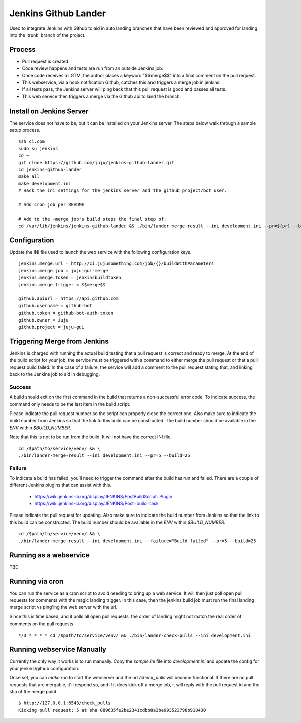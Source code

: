 Jenkins Github Lander
==========================

Used to integrate Jenkins with Github to aid in auto landing branches that
have been reviewed and approved for landing into the 'trunk' branch of the
project.


Process
--------

- Pull request is created
- Code review happens and tests are run from an outside Jenkins job.
- Once code receives a LGTM, the author places a keyword "$$merge$$" into a
  final comment on the pull request.
- This webservice, via a hook notification Github, catches this and triggers a
  merge job in jenkins.
- If all tests pass, the Jenkins server will ping back that this pull request
  is good and passes all tests.
- This web service then triggers a merge via the Github api to land the branch.


Install on Jenkins Server
--------------------------

The service does not have to be, but it can be installed on your Jenkins
server. The steps below walk through a sample setup process.

::

    ssh ci.com
    sudo su jenkins
    cd ~
    git clone https://github.com/juju/jenkins-github-lander.git
    cd jenkins-github-lander
    make all
    make development.ini
    # Hack the ini settings for the jenkins server and the github project/bot user.

    # Add cron job per README

    # Add to the -merge job's build steps the final step of:
    cd /var/lib/jenkins/jenkins-github-lander && ./bin/lander-merge-result --ini development.ini --pr=${pr} --build=${BUILD_NUMBER}


Configuration
--------------

Update the INI file used to launch the web service with the following
configuration keys.


::

    jenkins.merge.url = http://ci.jujusomething.com/job/{}/buildWithParameters
    jenkins.merge.job = juju-gui-merge
    jenkins.merge.token = jenkinsbuildtoken
    jenkins.merge.trigger = $$merge$$

    github.apiurl = https://api.github.com
    github.username = github-bot
    github.token = github-bot-auth-token
    github.owner = Juju
    github.project = juju-gui


Triggering Merge from Jenkins
------------------------------

Jenkins is charged with running the actual build testing that a pull request
is correct and ready to merge. At the end of the build script for your job,
the service must be triggered with a command to either merge the pull request
or that a pull request build failed. In the case of a failure, the service
will add a comment to the pull request stating that, and linking back to the
Jenkins job to aid in debugging.

Success
~~~~~~~~

A build should exit on the first command in the build that returns a
non-successful error code. To indicate success, the command only needs to be
the last item in the build script.

Please indicate the pull request number so the script can properly close the
correct one. Also make sure to indicate the build number from Jenkins so that
the link to this build can be constructed.  The build number should be
available in the `ENV` within `$BUILD_NUMBER`.

Note that this is not to be run from the build. It will not have the correct
INI file.

::

    cd /$path/to/service/venv/ && \
    ./bin/lander-merge-result --ini development.ini --pr=5 --build=25


Failure
~~~~~~~~

To indicate a build has failed, you'll need to trigger the command after the
build has run and failed. There are a couple of different Jenkins plugins that
can assist with this.

  - https://wiki.jenkins-ci.org/display/JENKINS/PostBuildScript+Plugin
  - https://wiki.jenkins-ci.org/display/JENKINS/Post+build+task


Please indicate the pull request for updating. Also make sure to indicate the
build number from Jenkins so that the link to this build can be constructed.
The build number should be available in the `ENV` within `$BUILD_NUMBER`.

::

    cd /$path/to/service/venv/ && \
    ./bin/lander-merge-result --ini development.ini --failure="Build failed" --pr=5 --build=25


Running as a webservice
-----------------------

TBD


Running via cron
-----------------

You can run the service as a cron script to avoid needing to bring up a web
service. It will then just poll open pull requests for comments with the magic
landing trigger. In this case, then the jenkins build job must run the final
landing merge script vs ping'ing the web server with the url.

Since this is time based, and it polls all open pull requests, the order of
landing might not match the real order of comments on the pull requests.

::

    */3 * * * * cd /$path/to/service/venv/ && ./bin/lander-check-pulls --ini development.ini

Running webservice Manually
----------------------------
Currently the only way it works is to run manually. Copy the `sample.ini` file
into `development.ini` and update the config for your jenkins/github
configuration.

Once set, you can `make run` to start the webserver and the url
`/check_pulls` will become functional. If there are no pull requests that are
mergable, it'll respond so, and if it does kick off a merge job, it will reply
with the pull request id and the sha of the merge point.

::

    $ http://127.0.0.1:6543/check_pulls
    Kicking pull request: 5 at sha 089635fe2be2341cdbb8a3be093523798b918430

